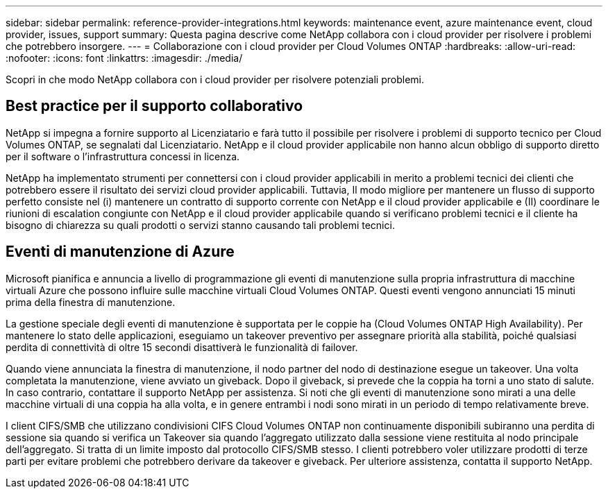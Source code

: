 ---
sidebar: sidebar 
permalink: reference-provider-integrations.html 
keywords: maintenance event, azure maintenance event, cloud provider, issues, support 
summary: Questa pagina descrive come NetApp collabora con i cloud provider per risolvere i problemi che potrebbero insorgere. 
---
= Collaborazione con i cloud provider per Cloud Volumes ONTAP
:hardbreaks:
:allow-uri-read: 
:nofooter: 
:icons: font
:linkattrs: 
:imagesdir: ./media/


[role="lead"]
Scopri in che modo NetApp collabora con i cloud provider per risolvere potenziali problemi.



== Best practice per il supporto collaborativo

NetApp si impegna a fornire supporto al Licenziatario e farà tutto il possibile per risolvere i problemi di supporto tecnico per Cloud Volumes ONTAP, se segnalati dal Licenziatario. NetApp e il cloud provider applicabile non hanno alcun obbligo di supporto diretto per il software o l'infrastruttura concessi in licenza.

NetApp ha implementato strumenti per connettersi con i cloud provider applicabili in merito a problemi tecnici dei clienti che potrebbero essere il risultato dei servizi cloud provider applicabili. Tuttavia, Il modo migliore per mantenere un flusso di supporto perfetto consiste nel (i) mantenere un contratto di supporto corrente con NetApp e il cloud provider applicabile e (II) coordinare le riunioni di escalation congiunte con NetApp e il cloud provider applicabile quando si verificano problemi tecnici e il cliente ha bisogno di chiarezza su quali prodotti o servizi stanno causando tali problemi tecnici.



== Eventi di manutenzione di Azure

Microsoft pianifica e annuncia a livello di programmazione gli eventi di manutenzione sulla propria infrastruttura di macchine virtuali Azure che possono influire sulle macchine virtuali Cloud Volumes ONTAP. Questi eventi vengono annunciati 15 minuti prima della finestra di manutenzione.

La gestione speciale degli eventi di manutenzione è supportata per le coppie ha (Cloud Volumes ONTAP High Availability). Per mantenere lo stato delle applicazioni, eseguiamo un takeover preventivo per assegnare priorità alla stabilità, poiché qualsiasi perdita di connettività di oltre 15 secondi disattiverà le funzionalità di failover.

Quando viene annunciata la finestra di manutenzione, il nodo partner del nodo di destinazione esegue un takeover. Una volta completata la manutenzione, viene avviato un giveback. Dopo il giveback, si prevede che la coppia ha torni a uno stato di salute. In caso contrario, contattare il supporto NetApp per assistenza. Si noti che gli eventi di manutenzione sono mirati a una delle macchine virtuali di una coppia ha alla volta, e in genere entrambi i nodi sono mirati in un periodo di tempo relativamente breve.

I client CIFS/SMB che utilizzano condivisioni CIFS Cloud Volumes ONTAP non continuamente disponibili subiranno una perdita di sessione sia quando si verifica un Takeover sia quando l'aggregato utilizzato dalla sessione viene restituita al nodo principale dell'aggregato. Si tratta di un limite imposto dal protocollo CIFS/SMB stesso. I clienti potrebbero voler utilizzare prodotti di terze parti per evitare problemi che potrebbero derivare da takeover e giveback. Per ulteriore assistenza, contatta il supporto NetApp.
